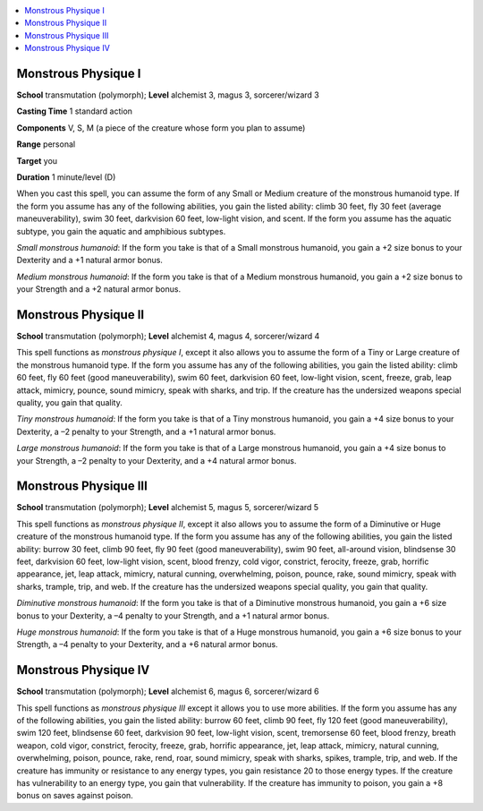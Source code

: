
.. _`ultimatemagic.spells.monstrousphysique`:

.. contents:: \ 

.. _`ultimatemagic.spells.monstrousphysique#monstrous_physique_i`:

Monstrous Physique I
=====================

\ **School**\  transmutation (polymorph); \ **Level**\  alchemist 3, magus 3, sorcerer/wizard 3

\ **Casting Time**\  1 standard action

\ **Components**\  V, S, M (a piece of the creature whose form you plan to assume)

\ **Range**\  personal

\ **Target**\  you

\ **Duration**\  1 minute/level (D)

When you cast this spell, you can assume the form of any Small or Medium creature of the monstrous humanoid type. If the form you assume has any of the following abilities, you gain the listed ability: climb 30 feet, fly 30 feet (average maneuverability), swim 30 feet, darkvision 60 feet, low-light vision, and scent. If the form you assume has the aquatic subtype, you gain the aquatic and amphibious subtypes.

.. _`ultimatemagic.spells.monstrousphysique#small_monstrous_humanoid`:

\ *Small monstrous humanoid*\ : If the form you take is that of a Small monstrous humanoid, you gain a +2 size bonus to your Dexterity and a +1 natural armor bonus.

.. _`ultimatemagic.spells.monstrousphysique#medium_monstrous_humanoid`:

\ *Medium monstrous humanoid*\ : If the form you take is that of a Medium monstrous humanoid, you gain a +2 size bonus to your Strength and a +2 natural armor bonus.

.. _`ultimatemagic.spells.monstrousphysique#monstrous_physique_ii`:

Monstrous Physique II
======================

\ **School**\  transmutation (polymorph); \ **Level**\  alchemist 4, magus 4, sorcerer/wizard 4

This spell functions as \ *monstrous physique I*\ , except it also allows you to assume the form of a Tiny or Large creature of the monstrous humanoid type. If the form you assume has any of the following abilities, you gain the listed ability: climb 60 feet, fly 60 feet (good maneuverability), swim 60 feet, darkvision 60 feet, low-light vision, scent, freeze, grab, leap attack, mimicry, pounce, sound mimicry, speak with sharks, and trip. If the creature has the undersized weapons special quality, you gain that quality.

.. _`ultimatemagic.spells.monstrousphysique#tiny_monstrous_humanoid`:

\ *Tiny monstrous humanoid*\ : If the form you take is that of a Tiny monstrous humanoid, you gain a +4 size bonus to your Dexterity, a –2 penalty to your Strength, and a +1 natural armor bonus.

.. _`ultimatemagic.spells.monstrousphysique#large_monstrous_humanoid`:

\ *Large monstrous humanoid*\ : If the form you take is that of a Large monstrous humanoid, you gain a +4 size bonus to your Strength, a –2 penalty to your Dexterity, and a +4 natural armor bonus.

.. _`ultimatemagic.spells.monstrousphysique#monstrous_physique_iii`:

Monstrous Physique III
=======================

\ **School**\  transmutation (polymorph); \ **Level**\  alchemist 5, magus 5, sorcerer/wizard 5

This spell functions as \ *monstrous physique II*\ , except it also allows you to assume the form of a Diminutive or Huge creature of the monstrous humanoid type. If the form you assume has any of the following abilities, you gain the listed ability: burrow 30 feet, climb 90 feet, fly 90 feet (good maneuverability), swim 90 feet, all-around vision, blindsense 30 feet, darkvision 60 feet, low-light vision, scent, blood frenzy, cold vigor, constrict, ferocity, freeze, grab, horrific appearance, jet, leap attack, mimicry, natural cunning, overwhelming, poison, pounce, rake, sound mimicry, speak with sharks, trample, trip, and web. If the creature has the undersized weapons special quality, you gain that quality.

.. _`ultimatemagic.spells.monstrousphysique#diminutive_monstrous_humanoid`:

\ *Diminutive monstrous humanoid*\ : If the form you take is that of a Diminutive monstrous humanoid, you gain a +6 size bonus to your Dexterity, a –4 penalty to your Strength, and a +1 natural armor bonus.

.. _`ultimatemagic.spells.monstrousphysique#huge_monstrous_humanoid`:

\ *Huge monstrous humanoid*\ : If the form you take is that of a Huge monstrous humanoid, you gain a +6 size bonus to your Strength, a –4 penalty to your Dexterity, and a +6 natural armor bonus.

.. _`ultimatemagic.spells.monstrousphysique#monstrous_physique_iv`:

Monstrous Physique IV
======================

\ **School**\  transmutation (polymorph); \ **Level**\  alchemist 6, magus 6, sorcerer/wizard 6

This spell functions as \ *monstrous physique III*\  except it allows you to use more abilities. If the form you assume has any of the following abilities, you gain the listed ability: burrow 60 feet, climb 90 feet, fly 120 feet (good maneuverability), swim 120 feet, blindsense 60 feet, darkvision 90 feet, low-light vision, scent, tremorsense 60 feet, blood frenzy, breath weapon, cold vigor, constrict, ferocity, freeze, grab, horrific appearance, jet, leap attack, mimicry, natural cunning, overwhelming, poison, pounce, rake, rend, roar, sound mimicry, speak with sharks, spikes, trample, trip, and web. If the creature has immunity or resistance to any energy types, you gain resistance 20 to those energy types. If the creature has vulnerability to an energy type, you gain that vulnerability. If the creature has immunity to poison, you gain a +8 bonus on saves against poison.

